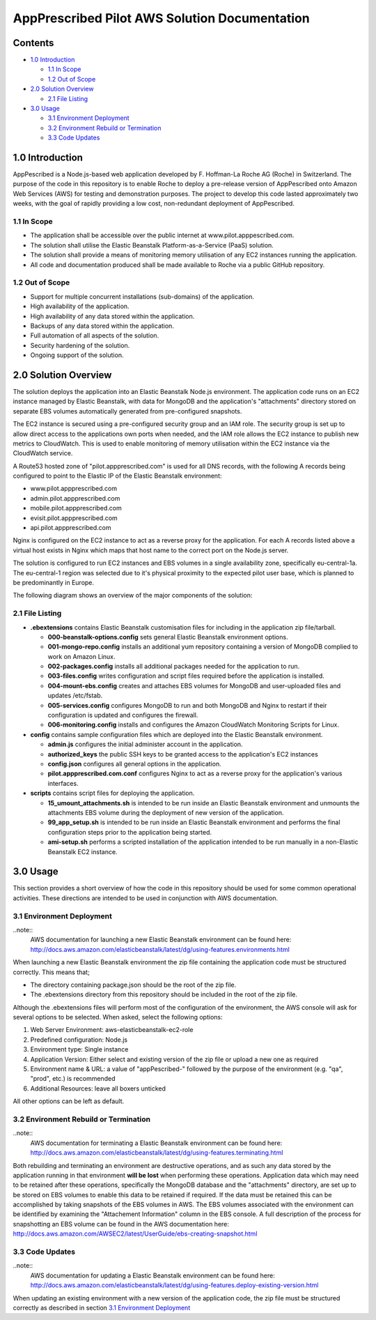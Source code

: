 ==============================================
AppPrescribed Pilot AWS Solution Documentation
==============================================

Contents
========
- `1.0 Introduction`_

  - `1.1 In Scope`_
  - `1.2 Out of Scope`_

- `2.0 Solution Overview`_

  - `2.1 File Listing`_

- `3.0 Usage`_

  - `3.1 Environment Deployment`_
  - `3.2 Environment Rebuild or Termination`_
  - `3.3 Code Updates`_

1.0 Introduction
================
AppPescribed is a Node.js-based web application developed by F. Hoffman-La Roche AG (Roche) in Switzerland.
The purpose of the code in this repository is to enable Roche to deploy a pre-release version of AppPescribed onto Amazon Web Services (AWS) for testing and demonstration purposes. The project to develop this code lasted approximately two weeks, with the goal of rapidly providing a low cost, non-redundant deployment of AppPescribed.

1.1 In Scope
------------
- The application shall be accessible over the public internet at www.pilot.apppescribed.com.
- The solution shall utilise the Elastic Beanstalk Platform-as-a-Service (PaaS) solution.
- The solution shall provide a means of monitoring memory utilisation of any EC2 instances running the application.
- All code and documentation produced shall be made available to Roche via a public GitHub repository.

1.2 Out of Scope
----------------
- Support for multiple concurrent installations (sub-domains) of the application. 
- High availability of the application.
- High availability of any data stored within the application.
- Backups of any data stored within the application.
- Full automation of all aspects of the solution.
- Security hardening of the solution.
- Ongoing support of the solution.

2.0 Solution Overview
=====================
The solution deploys the application into an Elastic Beanstalk Node.js environment. The application code runs on an EC2 instance managed by Elastic Beanstalk, with data for MongoDB and the application's "attachments" directory stored on separate EBS volumes automatically generated from pre-configured snapshots.

The EC2 instance is secured using a pre-configured security group and an IAM role. The security group is set up to allow direct access to the applications own ports when needed, and the IAM role allows the EC2 instance to publish new metrics to CloudWatch. This is used to enable monitoring of memory utilisation within the EC2 instance via the CloudWatch service.

A Route53 hosted zone of "pilot.appprescribed.com" is used for all DNS records, with the following A records being configured to point to the Elastic IP of the Elastic Beanstalk environment:

- www.pilot.appprescribed.com
- admin.pilot.appprescribed.com
- mobile.pilot.appprescribed.com
- evisit.pilot.appprescribed.com
- api.pilot.appprescribed.com

Nginx is configured on the EC2 instance to act as a reverse proxy for the application. For each A records listed above a virtual host exists in Nginx which maps that host name to the correct port on the Node.js server.

The solution is configured to run EC2 instances and EBS volumes in a single availability zone, specifically eu-central-1a. The eu-central-1 region was selected due to it's physical proximity to the expected pilot user base, which is planned to be predominantly in Europe.

The following diagram shows an overview of the major components of the solution:

.. image:: static/Solution_Overview.png
   :alt: An overview of the AppPrescribed Pilot AWS architecture

2.1 File Listing
----------------
- **.ebextensions** contains Elastic Beanstalk customisation files for including in the application zip file/tarball.

  - **000-beanstalk-options.config** sets general Elastic Beanstalk environment options.
  - **001-mongo-repo.config** installs an additional yum repository containing a version of MongoDB complied to work on Amazon Linux.
  - **002-packages.config** installs all additional packages needed for the application to run.
  - **003-files.config** writes configuration and script files required before the application is installed.
  - **004-mount-ebs.config** creates and attaches EBS volumes for MongoDB and user-uploaded files and updates /etc/fstab.
  - **005-services.config** configures MongoDB to run and both MongoDB and Nginx to restart if their configuration is updated and configures the firewall.
  - **006-monitoring.config** installs and configures the Amazon CloudWatch Monitoring Scripts for Linux.

- **config** contains sample configuration files which are deployed into the Elastic Beanstalk environment.

  - **admin.js** configures the initial administer account in the application.
  - **authorized_keys** the public SSH keys to be granted access to the application's EC2 instances
  - **config.json** configures all general options in the application.
  - **pilot.appprescribed.com.conf** configures Nginx to act as a reverse proxy for the application's various interfaces.

- **scripts** contains script files for deploying the application.

  - **15_umount_attachments.sh** is intended to be run inside an Elastic Beanstalk environment and unmounts the attachments EBS volume during the deployment of new version of the application.
  - **99_app_setup.sh** is intended to be run inside an Elastic Beanstalk environment and performs the final configuration steps prior to the application being started.
  - **ami-setup.sh** performs a scripted installation of the application intended to be run manually in a non-Elastic Beanstalk EC2 instance.

3.0 Usage
=========
This section provides a short overview of how the code in this repository should be used for some common operational activities. These directions are intended to be used in conjunction with AWS documentation.


3.1 Environment Deployment
--------------------------
..note::
  AWS documentation for launching a new Elastic Beanstalk environment can be found here: http://docs.aws.amazon.com/elasticbeanstalk/latest/dg/using-features.environments.html

When launching a new Elastic Beanstalk environment the zip file containing the application code must be structured correctly. This means that;

- The directory containing package.json should be the root of the zip file.
- The .ebextensions directory from this repository should be included in the root of the zip file.

Although the .ebextensions files will perform most of the configuration of the environment, the AWS console will ask for several options to be selected. When asked, select the following options:

#. Web Server Environment: aws-elasticbeanstalk-ec2-role
#. Predefined configuration: Node.js
#. Environment type: Single instance
#. Application Version: Either select and existing version of the zip file or upload a new one as required
#. Environment name & URL: a value of "appPescribed-" followed by the purpose of the environment (e.g. "qa", "prod", etc.) is recommended
#. Additional Resources: leave all boxers unticked

All other options can be left as default.

3.2 Environment Rebuild or Termination
--------------------------------------
..note::
  AWS documentation for terminating a Elastic Beanstalk environment can be found here: http://docs.aws.amazon.com/elasticbeanstalk/latest/dg/using-features.terminating.html

Both rebuilding and terminating an environment are destructive operations, and as such any data stored by the application running in that environment **will be lost** when performing these operations.
Application data which may need to be retained after these operations, specifically the MongoDB database and the "attachments" directory, are set up to be stored on EBS volumes to enable this data to be retained if required.
If the data must be retained this can be accomplished by taking snapshots of the EBS volumes in AWS. The EBS volumes associated with the environment can be identified by examining the "Attachement Information" column in the EBS console.
A full description of the process for snapshotting an EBS volume can be found in the AWS documentation here: http://docs.aws.amazon.com/AWSEC2/latest/UserGuide/ebs-creating-snapshot.html

3.3 Code Updates
----------------
..note::
  AWS documentation for updating a Elastic Beanstalk environment can be found here: http://docs.aws.amazon.com/elasticbeanstalk/latest/dg/using-features.deploy-existing-version.html

When updating an existing environment with a new version of the application code, the zip file must be structured correctly as described in section `3.1 Environment Deployment`_
